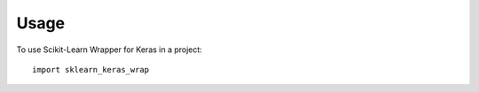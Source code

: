 =====
Usage
=====

To use Scikit-Learn Wrapper for Keras in a project::

    import sklearn_keras_wrap
